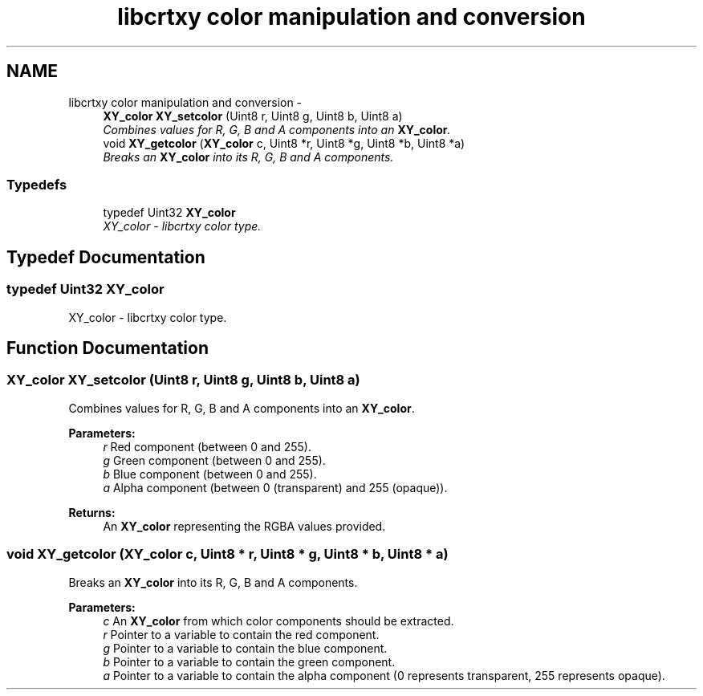 .TH "libcrtxy color manipulation and conversion" 3 "13 Sep 2008" "libcrtxy" \" -*- nroff -*-
.ad l
.nh
.SH NAME
libcrtxy color manipulation and conversion \- 
.in +1c
.ti -1c
.RI "\fBXY_color\fP \fBXY_setcolor\fP (Uint8 r, Uint8 g, Uint8 b, Uint8 a)"
.br
.RI "\fICombines values for R, G, B and A components into an \fBXY_color\fP. \fP"
.ti -1c
.RI "void \fBXY_getcolor\fP (\fBXY_color\fP c, Uint8 *r, Uint8 *g, Uint8 *b, Uint8 *a)"
.br
.RI "\fIBreaks an \fBXY_color\fP into its R, G, B and A components. \fP"
.in -1c
.SS "Typedefs"

.in +1c
.ti -1c
.RI "typedef Uint32 \fBXY_color\fP"
.br
.RI "\fIXY_color - libcrtxy color type. \fP"
.in -1c
.SH "Typedef Documentation"
.PP 
.SS "typedef Uint32 \fBXY_color\fP"
.PP
XY_color - libcrtxy color type. 
.PP
.SH "Function Documentation"
.PP 
.SS "\fBXY_color\fP XY_setcolor (Uint8 r, Uint8 g, Uint8 b, Uint8 a)"
.PP
Combines values for R, G, B and A components into an \fBXY_color\fP. 
.PP
\fBParameters:\fP
.RS 4
\fIr\fP Red component (between 0 and 255). 
.br
\fIg\fP Green component (between 0 and 255). 
.br
\fIb\fP Blue component (between 0 and 255). 
.br
\fIa\fP Alpha component (between 0 (transparent) and 255 (opaque)). 
.RE
.PP
\fBReturns:\fP
.RS 4
An \fBXY_color\fP representing the RGBA values provided. 
.RE
.PP

.SS "void XY_getcolor (\fBXY_color\fP c, Uint8 * r, Uint8 * g, Uint8 * b, Uint8 * a)"
.PP
Breaks an \fBXY_color\fP into its R, G, B and A components. 
.PP
\fBParameters:\fP
.RS 4
\fIc\fP An \fBXY_color\fP from which color components should be extracted. 
.br
\fIr\fP Pointer to a variable to contain the red component. 
.br
\fIg\fP Pointer to a variable to contain the blue component. 
.br
\fIb\fP Pointer to a variable to contain the green component. 
.br
\fIa\fP Pointer to a variable to contain the alpha component (0 represents transparent, 255 represents opaque). 
.RE
.PP

